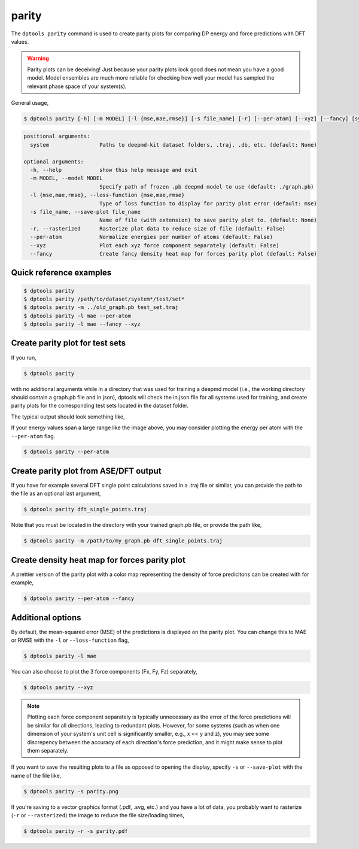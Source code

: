 ======
parity
======

The ``dptools parity`` command is used to create parity plots for comparing DP energy and force
predictions with DFT values.

.. warning::

   Parity plots can be deceiving! Just because your parity plots look good does not mean
   you have a good model. Model ensembles are much more reliable for checking how well
   your model has sampled the relevant phase space of your system(s).

General usage,

.. code-block:: console

   $ dptools parity [-h] [-m MODEL] [-l {mse,mae,rmse}] [-s file_name] [-r] [--per-atom] [--xyz] [--fancy] [system ...]

.. code-block:: bash

   positional arguments:
     system                Paths to deepmd-kit dataset folders, .traj, .db, etc. (default: None)
   
   optional arguments:
     -h, --help            show this help message and exit
     -m MODEL, --model MODEL
                           Specify path of frozen .pb deepmd model to use (default: ./graph.pb)
     -l {mse,mae,rmse}, --loss-function {mse,mae,rmse}
                           Type of loss function to display for parity plot error (default: mse)
     -s file_name, --save-plot file_name
                           Name of file (with extension) to save parity plot to. (default: None)
     -r, --rasterized      Rasterize plot data to reduce size of file (default: False)
     --per-atom            Normalize energies per number of atoms (default: False)
     --xyz                 Plot each xyz force component separately (default: False)
     --fancy               Create fancy density heat map for forces parity plot (default: False)


Quick reference examples
------------------------

.. code-block:: console

   $ dptools parity
   $ dptools parity /path/to/dataset/system*/test/set*
   $ dptools parity -m ../old_graph.pb test_set.traj
   $ dptools parity -l mae --per-atom
   $ dptools parity -l mae --fancy --xyz

Create parity plot for test sets
--------------------------------

If you run,

.. code-block:: console
    
   $ dptools parity

with no additional arguments while in a directory that was used for training a deepmd model
(i.e., the working directory should contain a graph.pb file and in.json), dptools will check
the in.json file for all systems used for training, and create parity plots for the
corresponding test sets located in the dataset folder.

The typical output should look something like,

.. image:: ../images/par_example.png
   :scale: 70 %
   :align: center


If your energy values span a large range like the image above, you may consider plotting
the energy per atom with the ``--per-atom`` flag.

.. code-block:: console

   $ dptools parity --per-atom

.. image:: ../images/par_peratom_example.png
   :scale: 70 %
   :align: center


Create parity plot from ASE/DFT output
--------------------------------------

If you have for example several DFT single point calculations saved in a .traj file or similar,
you can provide the path to the file as an optional last argument,

.. code-block:: console

   $ dptools parity dft_single_points.traj

Note that you must be located in the directory with your trained graph.pb file, or provide the path
like,

.. code-block:: console

   $ dptools parity -m /path/to/my_graph.pb dft_single_points.traj


Create density heat map for forces parity plot
----------------------------------------------

A prettier version of the parity plot with a color map representing the density of force predicitons
can be created with for example,

.. code-block:: console

   $ dptools parity --per-atom --fancy


.. image:: ../images/par_fancy.png
   :scale: 70 %
   :align: center


Additional options
------------------

By default, the mean-squared error (MSE) of the predictions is displayed on the parity plot. You
can change this to MAE or RMSE with the ``-l`` or ``--loss-function`` flag,

.. code-block:: console

   $ dptools parity -l mae

You can also choose to plot the 3 force components (Fx, Fy, Fz) separately,

.. code-block:: console

   $ dptools parity --xyz

.. note::

   Plotting each force component separately is typically unnecessary as the error of the force
   predictions will be similar for all directions, leading to redundant plots. However, for some
   systems (such as when one dimension of your system's unit cell is significantly smaller, e.g.,
   x << y and z), you may see some discrepency between the accuracy of each direction's force
   prediction, and it might make sense to plot them separately.

If you want to save the resulting plots to a file as opposed to opening the display, specify
``-s`` or ``--save-plot`` with the name of the file like,

.. code-block:: console

   $ dptools parity -s parity.png


If you're saving to a vector graphics format (.pdf, .svg, etc.) and you have a lot of data,
you probably want to rasterize (``-r`` or ``--rasterized``) the image to reduce the file
size/loading times,

.. code-block:: console

   $ dptools parity -r -s parity.pdf
